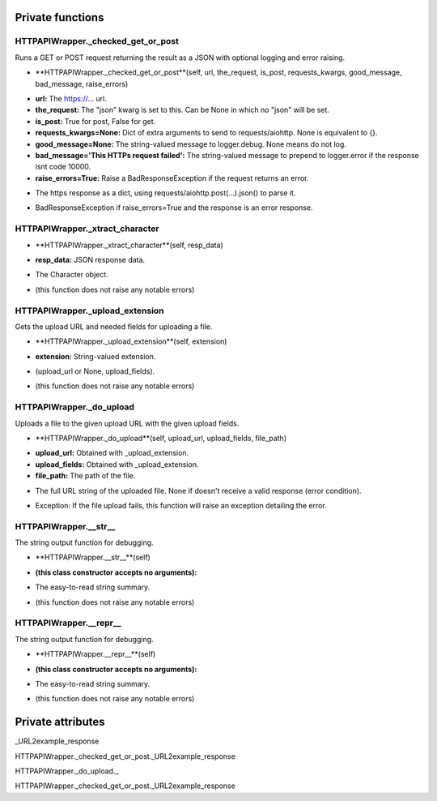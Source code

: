 
####################
Private functions
####################

.. _moobius.network.http_api_wrapper.HTTPAPIWrapper._checked_get_or_post:

HTTPAPIWrapper._checked_get_or_post
---------------------------------------------------------------------------------------------------------------------



Runs a GET or POST request returning the result as a JSON with optional logging and error raising.

.. raw:: html

  <embed>
  <head>
    <style>
        .style822 {
            background-color: #BBBBDD;
            padding: 5px;
            border-radius: 2px;
            font-family: Times New Roman;
            color: black;
            font-size: 16px;
        }
    </style>
  </head>
  <body>
    <p class="style822">
          <b>Signature:</b>
    </p>
  </body>
  </embed>

* **HTTPAPIWrapper._checked_get_or_post**(self, url, the_request, is_post, requests_kwargs, good_message, bad_message, raise_errors)

.. raw:: html

  <embed>
  <head>
    <style>
        .style823 {
            background-color: #BBDDDD;
            padding: 5px;
            border-radius: 2px;
            font-family: Times New Roman;
            color: black;
            font-size: 16px;
        }
    </style>
  </head>
  <body>
    <p class="style823">
          <b>Parameters:</b>
    </p>
  </body>
  </embed>

* **url:** The https://... url.

* **the_request:** The "json" kwarg is set to this. Can be None in which no "json" will be set.

* **is_post:** True for post, False for get.

* **requests_kwargs=None:** Dict of extra arguments to send to requests/aiohttp. None is equivalent to {}.

* **good_message=None:** The string-valued message to logger.debug. None means do not log.

* **bad_message='This HTTPs request failed':** The string-valued message to prepend to logger.error if the response isnt code 10000.

* **raise_errors=True:** Raise a BadResponseException if the request returns an error.

.. raw:: html

  <embed>
  <head>
    <style>
        .style824 {
            background-color: #BBBBDD;
            padding: 5px;
            border-radius: 2px;
            font-family: Times New Roman;
            color: black;
            font-size: 16px;
        }
    </style>
  </head>
  <body>
    <p class="style824">
          <b>Returns:</b>
    </p>
  </body>
  </embed>

* The https response as a dict, using requests/aiohttp.post(...).json() to parse it.

.. raw:: html

  <embed>
  <head>
    <style>
        .style825 {
            background-color: #DDBBBB;
            padding: 5px;
            border-radius: 2px;
            font-family: Times New Roman;
            color: black;
            font-size: 16px;
        }
    </style>
  </head>
  <body>
    <p class="style825">
          <b>Raises:</b>
    </p>
  </body>
  </embed>

* BadResponseException if raise_errors=True and the response is an error response.



.. _moobius.network.http_api_wrapper.HTTPAPIWrapper._xtract_character:

HTTPAPIWrapper._xtract_character
---------------------------------------------------------------------------------------------------------------------



.. raw:: html

  <embed>
  <head>
    <style>
        .style826 {
            background-color: #BBBBDD;
            padding: 5px;
            border-radius: 2px;
            font-family: Times New Roman;
            color: black;
            font-size: 16px;
        }
    </style>
  </head>
  <body>
    <p class="style826">
          <b>Signature:</b>
    </p>
  </body>
  </embed>

* **HTTPAPIWrapper._xtract_character**(self, resp_data)

.. raw:: html

  <embed>
  <head>
    <style>
        .style827 {
            background-color: #BBDDDD;
            padding: 5px;
            border-radius: 2px;
            font-family: Times New Roman;
            color: black;
            font-size: 16px;
        }
    </style>
  </head>
  <body>
    <p class="style827">
          <b>Parameters:</b>
    </p>
  </body>
  </embed>

* **resp_data:** JSON response data.

.. raw:: html

  <embed>
  <head>
    <style>
        .style828 {
            background-color: #BBBBDD;
            padding: 5px;
            border-radius: 2px;
            font-family: Times New Roman;
            color: black;
            font-size: 16px;
        }
    </style>
  </head>
  <body>
    <p class="style828">
          <b>Returns:</b>
    </p>
  </body>
  </embed>

* The  Character object.

.. raw:: html

  <embed>
  <head>
    <style>
        .style829 {
            background-color: #DDBBBB;
            padding: 5px;
            border-radius: 2px;
            font-family: Times New Roman;
            color: black;
            font-size: 16px;
        }
    </style>
  </head>
  <body>
    <p class="style829">
          <b>Raises:</b>
    </p>
  </body>
  </embed>

* (this function does not raise any notable errors)



.. _moobius.network.http_api_wrapper.HTTPAPIWrapper._upload_extension:

HTTPAPIWrapper._upload_extension
---------------------------------------------------------------------------------------------------------------------



Gets the upload URL and needed fields for uploading a file.

.. raw:: html

  <embed>
  <head>
    <style>
        .style830 {
            background-color: #BBBBDD;
            padding: 5px;
            border-radius: 2px;
            font-family: Times New Roman;
            color: black;
            font-size: 16px;
        }
    </style>
  </head>
  <body>
    <p class="style830">
          <b>Signature:</b>
    </p>
  </body>
  </embed>

* **HTTPAPIWrapper._upload_extension**(self, extension)

.. raw:: html

  <embed>
  <head>
    <style>
        .style831 {
            background-color: #BBDDDD;
            padding: 5px;
            border-radius: 2px;
            font-family: Times New Roman;
            color: black;
            font-size: 16px;
        }
    </style>
  </head>
  <body>
    <p class="style831">
          <b>Parameters:</b>
    </p>
  </body>
  </embed>

* **extension:** String-valued extension.

.. raw:: html

  <embed>
  <head>
    <style>
        .style832 {
            background-color: #BBBBDD;
            padding: 5px;
            border-radius: 2px;
            font-family: Times New Roman;
            color: black;
            font-size: 16px;
        }
    </style>
  </head>
  <body>
    <p class="style832">
          <b>Returns:</b>
    </p>
  </body>
  </embed>

* (upload_url or None, upload_fields).

.. raw:: html

  <embed>
  <head>
    <style>
        .style833 {
            background-color: #DDBBBB;
            padding: 5px;
            border-radius: 2px;
            font-family: Times New Roman;
            color: black;
            font-size: 16px;
        }
    </style>
  </head>
  <body>
    <p class="style833">
          <b>Raises:</b>
    </p>
  </body>
  </embed>

* (this function does not raise any notable errors)



.. _moobius.network.http_api_wrapper.HTTPAPIWrapper._do_upload:

HTTPAPIWrapper._do_upload
---------------------------------------------------------------------------------------------------------------------



Uploads a file to the given upload URL with the given upload fields.

.. raw:: html

  <embed>
  <head>
    <style>
        .style834 {
            background-color: #BBBBDD;
            padding: 5px;
            border-radius: 2px;
            font-family: Times New Roman;
            color: black;
            font-size: 16px;
        }
    </style>
  </head>
  <body>
    <p class="style834">
          <b>Signature:</b>
    </p>
  </body>
  </embed>

* **HTTPAPIWrapper._do_upload**(self, upload_url, upload_fields, file_path)

.. raw:: html

  <embed>
  <head>
    <style>
        .style835 {
            background-color: #BBDDDD;
            padding: 5px;
            border-radius: 2px;
            font-family: Times New Roman;
            color: black;
            font-size: 16px;
        }
    </style>
  </head>
  <body>
    <p class="style835">
          <b>Parameters:</b>
    </p>
  </body>
  </embed>

* **upload_url:** Obtained with _upload_extension.

* **upload_fields:** Obtained with _upload_extension.

* **file_path:** The path of the file.

.. raw:: html

  <embed>
  <head>
    <style>
        .style836 {
            background-color: #BBBBDD;
            padding: 5px;
            border-radius: 2px;
            font-family: Times New Roman;
            color: black;
            font-size: 16px;
        }
    </style>
  </head>
  <body>
    <p class="style836">
          <b>Returns:</b>
    </p>
  </body>
  </embed>

* The full URL string of the uploaded file. None if doesn't receive a valid response (error condition).

.. raw:: html

  <embed>
  <head>
    <style>
        .style837 {
            background-color: #DDBBBB;
            padding: 5px;
            border-radius: 2px;
            font-family: Times New Roman;
            color: black;
            font-size: 16px;
        }
    </style>
  </head>
  <body>
    <p class="style837">
          <b>Raises:</b>
    </p>
  </body>
  </embed>

* Exception: If the file upload fails, this function will raise an exception detailing the error.



.. _moobius.network.http_api_wrapper.HTTPAPIWrapper.__str__:

HTTPAPIWrapper.__str__
---------------------------------------------------------------------------------------------------------------------



The string output function for debugging.

.. raw:: html

  <embed>
  <head>
    <style>
        .style838 {
            background-color: #BBBBDD;
            padding: 5px;
            border-radius: 2px;
            font-family: Times New Roman;
            color: black;
            font-size: 16px;
        }
    </style>
  </head>
  <body>
    <p class="style838">
          <b>Signature:</b>
    </p>
  </body>
  </embed>

* **HTTPAPIWrapper.__str__**(self)

.. raw:: html

  <embed>
  <head>
    <style>
        .style839 {
            background-color: #BBDDDD;
            padding: 5px;
            border-radius: 2px;
            font-family: Times New Roman;
            color: black;
            font-size: 16px;
        }
    </style>
  </head>
  <body>
    <p class="style839">
          <b>Parameters:</b>
    </p>
  </body>
  </embed>

* **(this class constructor accepts no arguments):**

.. raw:: html

  <embed>
  <head>
    <style>
        .style840 {
            background-color: #BBBBDD;
            padding: 5px;
            border-radius: 2px;
            font-family: Times New Roman;
            color: black;
            font-size: 16px;
        }
    </style>
  </head>
  <body>
    <p class="style840">
          <b>Returns:</b>
    </p>
  </body>
  </embed>

* The  easy-to-read string summary.

.. raw:: html

  <embed>
  <head>
    <style>
        .style841 {
            background-color: #DDBBBB;
            padding: 5px;
            border-radius: 2px;
            font-family: Times New Roman;
            color: black;
            font-size: 16px;
        }
    </style>
  </head>
  <body>
    <p class="style841">
          <b>Raises:</b>
    </p>
  </body>
  </embed>

* (this function does not raise any notable errors)



.. _moobius.network.http_api_wrapper.HTTPAPIWrapper.__repr__:

HTTPAPIWrapper.__repr__
---------------------------------------------------------------------------------------------------------------------



The string output function for debugging.

.. raw:: html

  <embed>
  <head>
    <style>
        .style842 {
            background-color: #BBBBDD;
            padding: 5px;
            border-radius: 2px;
            font-family: Times New Roman;
            color: black;
            font-size: 16px;
        }
    </style>
  </head>
  <body>
    <p class="style842">
          <b>Signature:</b>
    </p>
  </body>
  </embed>

* **HTTPAPIWrapper.__repr__**(self)

.. raw:: html

  <embed>
  <head>
    <style>
        .style843 {
            background-color: #BBDDDD;
            padding: 5px;
            border-radius: 2px;
            font-family: Times New Roman;
            color: black;
            font-size: 16px;
        }
    </style>
  </head>
  <body>
    <p class="style843">
          <b>Parameters:</b>
    </p>
  </body>
  </embed>

* **(this class constructor accepts no arguments):**

.. raw:: html

  <embed>
  <head>
    <style>
        .style844 {
            background-color: #BBBBDD;
            padding: 5px;
            border-radius: 2px;
            font-family: Times New Roman;
            color: black;
            font-size: 16px;
        }
    </style>
  </head>
  <body>
    <p class="style844">
          <b>Returns:</b>
    </p>
  </body>
  </embed>

* The  easy-to-read string summary.

.. raw:: html

  <embed>
  <head>
    <style>
        .style845 {
            background-color: #DDBBBB;
            padding: 5px;
            border-radius: 2px;
            font-family: Times New Roman;
            color: black;
            font-size: 16px;
        }
    </style>
  </head>
  <body>
    <p class="style845">
          <b>Raises:</b>
    </p>
  </body>
  </embed>

* (this function does not raise any notable errors)



####################
Private attributes
####################

_URL2example_response

HTTPAPIWrapper._checked_get_or_post._URL2example_response 

HTTPAPIWrapper._do_upload._ 

HTTPAPIWrapper._checked_get_or_post._URL2example_response 
